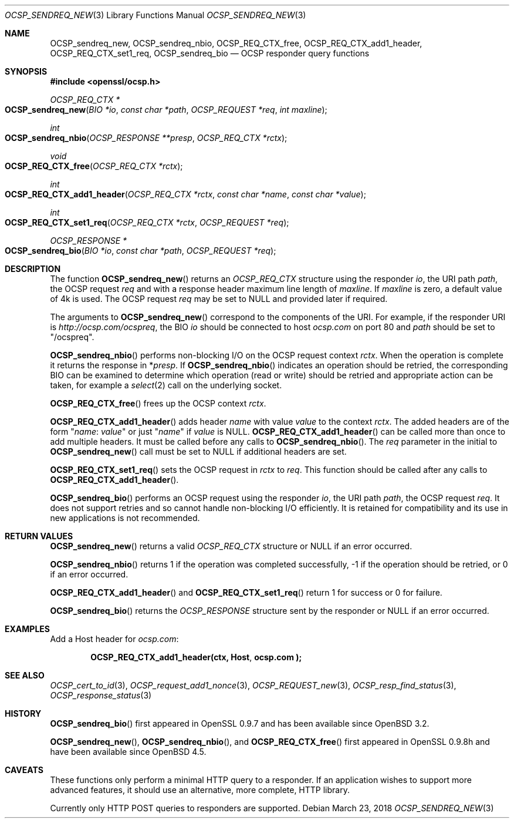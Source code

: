 .\"	$OpenBSD: OCSP_sendreq_new.3,v 1.6 2018/03/23 01:05:50 schwarze Exp $
.\"	OpenSSL b97fdb57 Nov 11 09:33:09 2016 +0100
.\"
.\" This file was written by Dr. Stephen Henson <steve@openssl.org>.
.\" Copyright (c) 2014, 2016 The OpenSSL Project.  All rights reserved.
.\"
.\" Redistribution and use in source and binary forms, with or without
.\" modification, are permitted provided that the following conditions
.\" are met:
.\"
.\" 1. Redistributions of source code must retain the above copyright
.\"    notice, this list of conditions and the following disclaimer.
.\"
.\" 2. Redistributions in binary form must reproduce the above copyright
.\"    notice, this list of conditions and the following disclaimer in
.\"    the documentation and/or other materials provided with the
.\"    distribution.
.\"
.\" 3. All advertising materials mentioning features or use of this
.\"    software must display the following acknowledgment:
.\"    "This product includes software developed by the OpenSSL Project
.\"    for use in the OpenSSL Toolkit. (http://www.openssl.org/)"
.\"
.\" 4. The names "OpenSSL Toolkit" and "OpenSSL Project" must not be used to
.\"    endorse or promote products derived from this software without
.\"    prior written permission. For written permission, please contact
.\"    openssl-core@openssl.org.
.\"
.\" 5. Products derived from this software may not be called "OpenSSL"
.\"    nor may "OpenSSL" appear in their names without prior written
.\"    permission of the OpenSSL Project.
.\"
.\" 6. Redistributions of any form whatsoever must retain the following
.\"    acknowledgment:
.\"    "This product includes software developed by the OpenSSL Project
.\"    for use in the OpenSSL Toolkit (http://www.openssl.org/)"
.\"
.\" THIS SOFTWARE IS PROVIDED BY THE OpenSSL PROJECT ``AS IS'' AND ANY
.\" EXPRESSED OR IMPLIED WARRANTIES, INCLUDING, BUT NOT LIMITED TO, THE
.\" IMPLIED WARRANTIES OF MERCHANTABILITY AND FITNESS FOR A PARTICULAR
.\" PURPOSE ARE DISCLAIMED.  IN NO EVENT SHALL THE OpenSSL PROJECT OR
.\" ITS CONTRIBUTORS BE LIABLE FOR ANY DIRECT, INDIRECT, INCIDENTAL,
.\" SPECIAL, EXEMPLARY, OR CONSEQUENTIAL DAMAGES (INCLUDING, BUT
.\" NOT LIMITED TO, PROCUREMENT OF SUBSTITUTE GOODS OR SERVICES;
.\" LOSS OF USE, DATA, OR PROFITS; OR BUSINESS INTERRUPTION)
.\" HOWEVER CAUSED AND ON ANY THEORY OF LIABILITY, WHETHER IN CONTRACT,
.\" STRICT LIABILITY, OR TORT (INCLUDING NEGLIGENCE OR OTHERWISE)
.\" ARISING IN ANY WAY OUT OF THE USE OF THIS SOFTWARE, EVEN IF ADVISED
.\" OF THE POSSIBILITY OF SUCH DAMAGE.
.\"
.Dd $Mdocdate: March 23 2018 $
.Dt OCSP_SENDREQ_NEW 3
.Os
.Sh NAME
.Nm OCSP_sendreq_new ,
.Nm OCSP_sendreq_nbio ,
.Nm OCSP_REQ_CTX_free ,
.Nm OCSP_REQ_CTX_add1_header ,
.Nm OCSP_REQ_CTX_set1_req ,
.Nm OCSP_sendreq_bio
.Nd OCSP responder query functions
.Sh SYNOPSIS
.In openssl/ocsp.h
.Ft OCSP_REQ_CTX *
.Fo OCSP_sendreq_new
.Fa "BIO *io"
.Fa "const char *path"
.Fa "OCSP_REQUEST *req"
.Fa "int maxline"
.Fc
.Ft int
.Fo OCSP_sendreq_nbio
.Fa "OCSP_RESPONSE **presp"
.Fa "OCSP_REQ_CTX *rctx"
.Fc
.Ft void
.Fo OCSP_REQ_CTX_free
.Fa "OCSP_REQ_CTX *rctx"
.Fc
.Ft int
.Fo OCSP_REQ_CTX_add1_header
.Fa "OCSP_REQ_CTX *rctx"
.Fa "const char *name"
.Fa "const char *value"
.Fc
.Ft int
.Fo OCSP_REQ_CTX_set1_req
.Fa "OCSP_REQ_CTX *rctx"
.Fa "OCSP_REQUEST *req"
.Fc
.Ft OCSP_RESPONSE *
.Fo OCSP_sendreq_bio
.Fa "BIO *io"
.Fa "const char *path"
.Fa "OCSP_REQUEST *req"
.Fc
.Sh DESCRIPTION
The function
.Fn OCSP_sendreq_new
returns an
.Vt OCSP_REQ_CTX
structure using the responder
.Fa io ,
the URI path
.Fa path ,
the OCSP request
.Fa req
and with a response header maximum line length of
.Fa maxline .
If
.Fa maxline
is zero, a default value of 4k is used.
The OCSP request
.Fa req
may be set to
.Dv NULL
and provided later if required.
.Pp
The arguments to
.Fn OCSP_sendreq_new
correspond to the components of the URI.
For example, if the responder URI is
.Pa http://ocsp.com/ocspreq ,
the BIO
.Fa io
should be connected to host
.Pa ocsp.com
on port 80 and
.Fa path
should be set to
.Qq /ocspreq .
.Pp
.Fn OCSP_sendreq_nbio
performs non-blocking I/O on the OCSP request context
.Fa rctx .
When the operation is complete it returns the response in
.Pf * Fa presp .
If
.Fn OCSP_sendreq_nbio
indicates an operation should be retried, the corresponding BIO can
be examined to determine which operation (read or write) should be
retried and appropriate action can be taken, for example a
.Xr select 2
call on the underlying socket.
.Pp
.Fn OCSP_REQ_CTX_free
frees up the OCSP context
.Fa rctx .
.Pp
.Fn OCSP_REQ_CTX_add1_header
adds header
.Fa name
with value
.Fa value
to the context
.Fa rctx .
The added headers are of the form
.Qq Fa name : value
or just
.Qq Fa name
if
.Fa value
is
.Dv NULL .
.Fn OCSP_REQ_CTX_add1_header
can be called more than once to add multiple headers.
It must be called before any calls to
.Fn OCSP_sendreq_nbio .
The
.Fa req
parameter in the initial to
.Fn OCSP_sendreq_new
call must be set to
.Dv NULL
if additional headers are set.
.Pp
.Fn OCSP_REQ_CTX_set1_req
sets the OCSP request in
.Fa rctx
to
.Fa req .
This function should be called after any calls to
.Fn OCSP_REQ_CTX_add1_header .
.Pp
.Fn OCSP_sendreq_bio
performs an OCSP request using the responder
.Fa io ,
the URI path
.Fa path ,
the OCSP request
.Fa req .
It does not support retries and so cannot handle non-blocking I/O
efficiently.
It is retained for compatibility and its use in new applications
is not recommended.
.Sh RETURN VALUES
.Fn OCSP_sendreq_new
returns a valid
.Vt OCSP_REQ_CTX
structure or
.Dv NULL
if an error occurred.
.Pp
.Fn OCSP_sendreq_nbio
returns 1 if the operation was completed successfully,
-1 if the operation should be retried,
or 0 if an error occurred.
.Pp
.Fn OCSP_REQ_CTX_add1_header
and
.Fn OCSP_REQ_CTX_set1_req
return 1 for success or 0 for failure.
.Pp
.Fn OCSP_sendreq_bio
returns the
.Vt OCSP_RESPONSE
structure sent by the responder or
.Dv NULL
if an error occurred.
.Sh EXAMPLES
Add a Host header for
.Pa ocsp.com :
.Pp
.Dl OCSP_REQ_CTX_add1_header(ctx, "Host", "ocsp.com");
.Sh SEE ALSO
.Xr OCSP_cert_to_id 3 ,
.Xr OCSP_request_add1_nonce 3 ,
.Xr OCSP_REQUEST_new 3 ,
.Xr OCSP_resp_find_status 3 ,
.Xr OCSP_response_status 3
.Sh HISTORY
.Fn OCSP_sendreq_bio
first appeared in OpenSSL 0.9.7 and has been available since
.Ox 3.2 .
.Pp
.Fn OCSP_sendreq_new ,
.Fn OCSP_sendreq_nbio ,
and
.Fn OCSP_REQ_CTX_free
first appeared in OpenSSL 0.9.8h and have been available since
.Ox 4.5 .
.Sh CAVEATS
These functions only perform a minimal HTTP query to a responder.
If an application wishes to support more advanced features, it
should use an alternative, more complete, HTTP library.
.Pp
Currently only HTTP POST queries to responders are supported.
